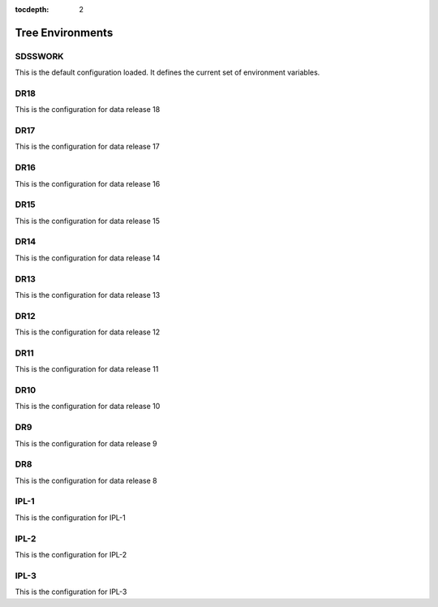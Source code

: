
:tocdepth: 2

Tree Environments
=================

.. _sdsswork:

SDSSWORK
--------

This is the default configuration loaded.  It defines the current set of environment variables.

.. datamodel:: tree.tree:Tree
   :prog: sdsswork
   :title: sdsswork
   :remove-sasbase:

.. _dr18:

DR18
----

This is the configuration for data release 18

.. datamodel:: tree.tree:Tree
   :prog: dr18
   :title: dr18
   :remove-sasbase:

.. _dr17:

DR17
----

This is the configuration for data release 17

.. datamodel:: tree.tree:Tree
   :prog: dr17
   :title: dr17
   :remove-sasbase:

.. _dr16:

DR16
----

This is the configuration for data release 16

.. datamodel:: tree.tree:Tree
   :prog: dr16
   :title: dr16
   :remove-sasbase:

.. _dr15:

DR15
----

This is the configuration for data release 15

.. datamodel:: tree.tree:Tree
   :prog: dr15
   :title: dr15
   :remove-sasbase:

.. _dr14:

DR14
----

This is the configuration for data release 14

.. datamodel:: tree.tree:Tree
   :prog: dr14
   :title: dr14
   :remove-sasbase:

.. _dr13:

DR13
----

This is the configuration for data release 13

.. datamodel:: tree.tree:Tree
   :prog: dr13
   :title: dr13
   :remove-sasbase:

.. _dr12:

DR12
----

This is the configuration for data release 12

.. datamodel:: tree.tree:Tree
   :prog: dr12
   :title: dr12
   :remove-sasbase:

.. _dr11:

DR11
----

This is the configuration for data release 11

.. datamodel:: tree.tree:Tree
   :prog: dr11
   :title: dr11
   :remove-sasbase:

.. _dr10:

DR10
----

This is the configuration for data release 10

.. datamodel:: tree.tree:Tree
   :prog: dr10
   :title: dr10
   :remove-sasbase:

.. _dr9:

DR9
---

This is the configuration for data release 9

.. datamodel:: tree.tree:Tree
   :prog: dr9
   :title: dr9
   :remove-sasbase:

.. _dr8:

DR8
---

This is the configuration for data release 8

.. datamodel:: tree.tree:Tree
   :prog: dr8
   :title: dr8
   :remove-sasbase:

.. _ipl1:

IPL-1
-----

This is the configuration for IPL-1

.. datamodel:: tree.tree:Tree
   :prog: ipl-1
   :title: ipl-1
   :remove-sasbase:

.. _ipl2:

IPL-2
-----

This is the configuration for IPL-2

.. datamodel:: tree.tree:Tree
   :prog: ipl-2
   :title: ipl-2
   :remove-sasbase:
   
IPL-3
-----

This is the configuration for IPL-3

.. datamodel:: tree.tree:Tree
   :prog: ipl-3
   :title: ipl-3
   :remove-sasbase:

